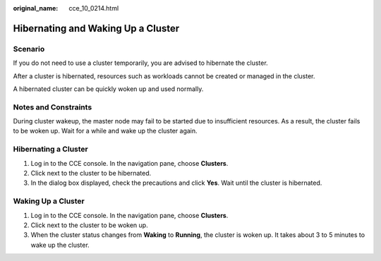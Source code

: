 :original_name: cce_10_0214.html

.. _cce_10_0214:

Hibernating and Waking Up a Cluster
===================================

Scenario
--------

If you do not need to use a cluster temporarily, you are advised to hibernate the cluster.

After a cluster is hibernated, resources such as workloads cannot be created or managed in the cluster.

A hibernated cluster can be quickly woken up and used normally.

Notes and Constraints
---------------------

During cluster wakeup, the master node may fail to be started due to insufficient resources. As a result, the cluster fails to be woken up. Wait for a while and wake up the cluster again.

Hibernating a Cluster
---------------------

#. Log in to the CCE console. In the navigation pane, choose **Clusters**.
#. Click |image1| next to the cluster to be hibernated.
#. In the dialog box displayed, check the precautions and click **Yes**. Wait until the cluster is hibernated.

Waking Up a Cluster
-------------------

#. Log in to the CCE console. In the navigation pane, choose **Clusters**.
#. Click |image2| next to the cluster to be woken up.
#. When the cluster status changes from **Waking** to **Running**, the cluster is woken up. It takes about 3 to 5 minutes to wake up the cluster.

.. |image1| image:: /_static/images/en-us_image_0000001236562704.png
.. |image2| image:: /_static/images/en-us_image_0000001225747980.png
